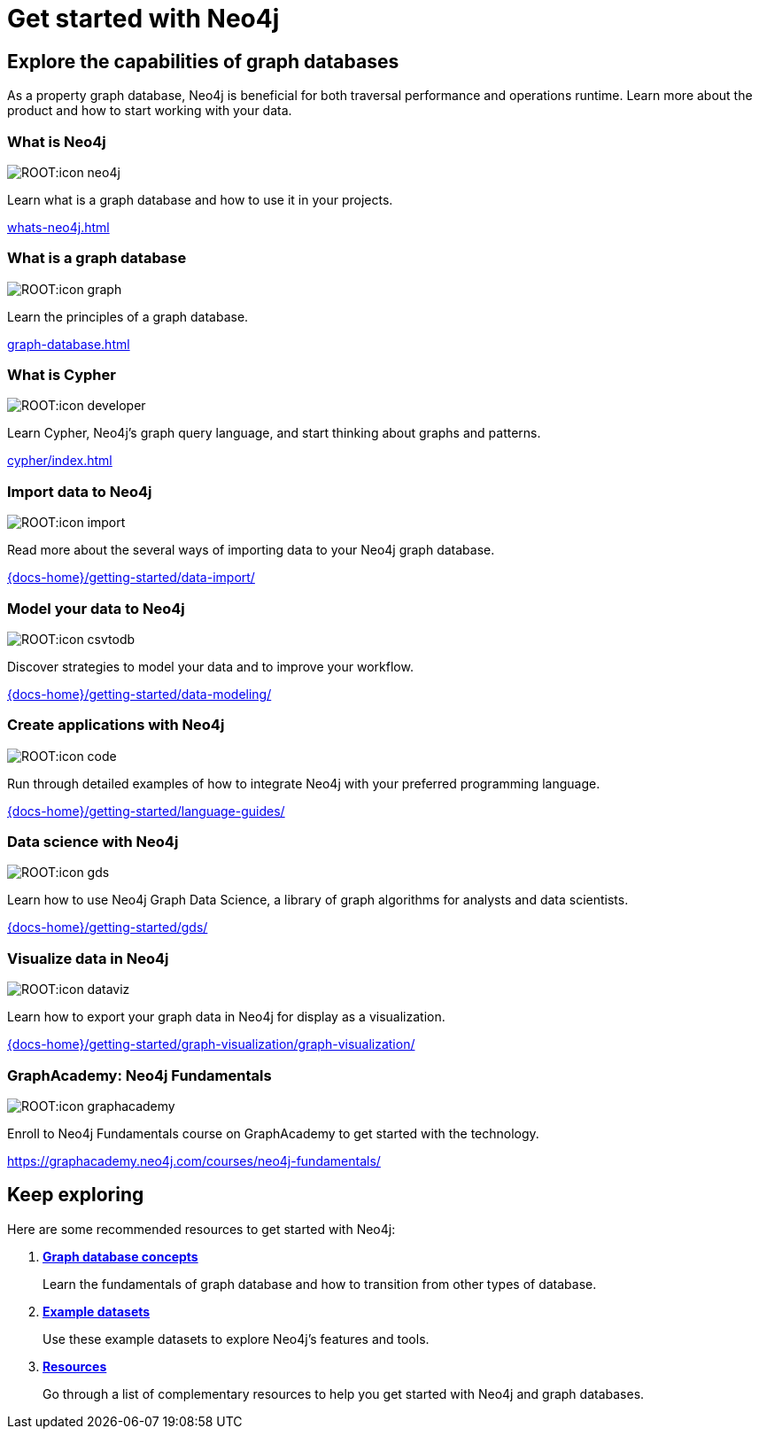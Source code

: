 = Get started with Neo4j
:page-layout: docs-ndl
:page-theme: docs
:page-role: explainer
:page-show-home-link: true
:page-hide-nav-title: true
// :page-disablefeedback: true
:page-toclevels: -1

[.cards.selectable]

== Explore the capabilities of graph databases

As a property graph database, Neo4j is beneficial for both traversal performance and operations runtime.
Learn more about the product and how to start working with your data.

=== What is Neo4j

[.icon]
image:ROOT:icon-neo4j.svg[]

[.description]
Learn what is a graph database and how to use it in your projects.

[.link]
xref:whats-neo4j.adoc[]

=== What is a graph database

[.icon]
image:ROOT:icon-graph.svg[]

[.description]
Learn the principles of a graph database.

[.link]
xref:graph-database.adoc[]

=== What is Cypher

[.icon]
image:ROOT:icon-developer.svg[]

[.description]
Learn Cypher, Neo4j's graph query language, and start thinking about graphs and patterns.

[.link]
xref:cypher/index.adoc[]

=== Import data to Neo4j

[.icon]
image:ROOT:icon-import.svg[]

[.description]
Read more about the several ways of importing data to your Neo4j graph database.

[.link]
link:{docs-home}/getting-started/data-import/[]

=== Model your data to Neo4j

[.icon]
image:ROOT:icon-csvtodb.svg[]

[.description]
Discover strategies to model your data and to improve your workflow.

[.link]
link:{docs-home}/getting-started/data-modeling/[]

=== Create applications with Neo4j

[.icon]
image:ROOT:icon-code.svg[]

[.description]
Run through detailed examples of how to integrate Neo4j with your preferred programming language. 

[.link]
link:{docs-home}/getting-started/language-guides/[]

=== Data science with Neo4j

[.icon]
image:ROOT:icon-gds.svg[]

[.description]
Learn how to use Neo4j Graph Data Science, a library of graph algorithms for analysts and data scientists.

[.link]
link:{docs-home}/getting-started/gds/[]

=== Visualize data in Neo4j

[.icon]
image:ROOT:icon-dataviz.svg[]

[.description]
Learn how to export your graph data in Neo4j for display as a visualization.

[.link]
link:{docs-home}/getting-started/graph-visualization/graph-visualization/[]

=== GraphAcademy: Neo4j Fundamentals

[.icon]
image:ROOT:icon-graphacademy.svg[]

[.description]
Enroll to Neo4j Fundamentals course on GraphAcademy to get started with the technology.

[.link]
link:https://graphacademy.neo4j.com/courses/neo4j-fundamentals/[]

[.next-steps]
== Keep exploring

Here are some recommended resources to get started with Neo4j:

. link:{docs-home}/getting-started/appendix/graphdb-concepts/[*Graph database concepts*]
+
Learn the fundamentals of graph database and how to transition from other types of database.

. link:{docs-home}/getting-started/appendix/example-data/[*Example datasets*]
+
Use these example datasets to explore Neo4j's features and tools.

. link:{docs-home}/getting-started/appendix/getting-started-resources/[*Resources*]
+ 
Go through a list of complementary resources to help you get started with Neo4j and graph databases.